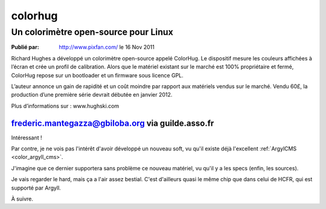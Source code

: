 ﻿

.. index::
   Color (colorhug)


.. _colorhug:

=================
colorhug
=================


.. seealso:: http://www.hughski.com/



Un colorimètre open-source pour Linux
=====================================


:Publié par: http://www.pixfan.com/ le 16 Nov 2011


Richard Hughes a développé un colorimètre open-source appelé ColorHug.
Le dispositif mesure les couleurs affichées à l’écran et crée un profil
de calibration. Alors que le matériel existant sur le marché est 100%
propriétaire et fermé, ColorHug repose sur un bootloader et un firmware
sous licence GPL.


L’auteur annonce un gain de rapidité et un coût moindre par rapport aux
matériels vendus sur le marché. Vendu 60£, la production d’une première
série devrait débutée en janvier 2012.

Plus d’informations sur : www.hughski.com


frederic.mantegazza@gbiloba.org via guilde.asso.fr
--------------------------------------------------


Intéressant !

Par contre, je ne vois pas l'intérêt d'avoir développé un nouveau soft, vu
qu'il existe déjà l'excellent :ref:`ArgylCMS <color_argyll_cms>`.

J'imagine que ce dernier supportera sans problème ce nouveau matériel, vu qu'il
y a les specs (enfin, les sources).

Je vais regarder le hard, mais ça a l'air assez bestial. C'est d'ailleurs
quasi le même chip que dans celui de HCFR, qui est supporté par Argyll.

À suivre.

.. seealso:: http://www.homecinema-fr.com/colorimetre


